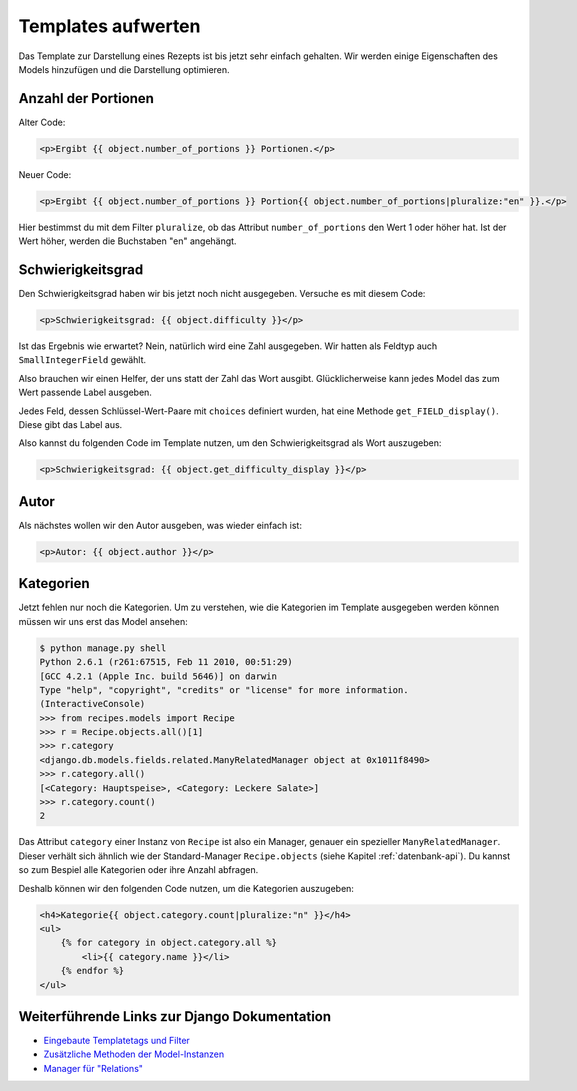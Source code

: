 Templates aufwerten
*******************

Das Template zur Darstellung eines Rezepts ist bis jetzt sehr einfach gehalten. Wir werden einige Eigenschaften des Models hinzufügen und die Darstellung optimieren.

Anzahl der Portionen
====================

Alter Code:

..  code-block:: html+django

    <p>Ergibt {{ object.number_of_portions }} Portionen.</p>

Neuer Code:

..  code-block:: html+django

    <p>Ergibt {{ object.number_of_portions }} Portion{{ object.number_of_portions|pluralize:"en" }}.</p>

Hier bestimmst du mit dem Filter ``pluralize``, ob das Attribut ``number_of_portions`` den Wert 1 oder höher hat. Ist der Wert höher, werden die Buchstaben "en" angehängt.

Schwierigkeitsgrad
==================

Den Schwierigkeitsgrad haben wir bis jetzt noch nicht ausgegeben. Versuche es mit diesem Code:

..  code-block:: html+django

    <p>Schwierigkeitsgrad: {{ object.difficulty }}</p>

Ist das Ergebnis wie erwartet? Nein, natürlich wird eine Zahl ausgegeben. Wir hatten als Feldtyp auch ``SmallIntegerField`` gewählt.

Also brauchen wir einen Helfer, der uns statt der Zahl das Wort ausgibt. Glücklicherweise kann jedes Model das zum Wert passende Label ausgeben.

Jedes Feld, dessen Schlüssel-Wert-Paare mit ``choices`` definiert wurden, hat eine Methode ``get_FIELD_display()``. Diese gibt das Label aus.

Also kannst du folgenden Code im Template nutzen, um den Schwierigkeitsgrad als Wort auszugeben:

..  code-block:: html+django

    <p>Schwierigkeitsgrad: {{ object.get_difficulty_display }}</p>

Autor
=====

Als nächstes wollen wir den Autor ausgeben, was wieder einfach ist:

..  code-block:: html+django

    <p>Autor: {{ object.author }}</p>

Kategorien
==========

Jetzt fehlen nur noch die Kategorien. Um zu verstehen, wie die Kategorien im Template ausgegeben werden können müssen wir uns erst das Model ansehen:

..  code-block:: pycon

    $ python manage.py shell
    Python 2.6.1 (r261:67515, Feb 11 2010, 00:51:29) 
    [GCC 4.2.1 (Apple Inc. build 5646)] on darwin
    Type "help", "copyright", "credits" or "license" for more information.
    (InteractiveConsole)
    >>> from recipes.models import Recipe
    >>> r = Recipe.objects.all()[1]
    >>> r.category
    <django.db.models.fields.related.ManyRelatedManager object at 0x1011f8490>
    >>> r.category.all()
    [<Category: Hauptspeise>, <Category: Leckere Salate>]
    >>> r.category.count()
    2

Das Attribut ``category`` einer Instanz von ``Recipe`` ist also ein Manager, genauer ein spezieller ``ManyRelatedManager``. Dieser verhält sich ähnlich wie der Standard-Manager ``Recipe.objects`` (siehe Kapitel :ref:`datenbank-api`). Du kannst so zum Bespiel alle Kategorien oder ihre Anzahl abfragen.

Deshalb können wir den folgenden Code nutzen, um die Kategorien auszugeben:

..  code-block:: html+django

    <h4>Kategorie{{ object.category.count|pluralize:"n" }}</h4>
    <ul>
        {% for category in object.category.all %}
            <li>{{ category.name }}</li>
        {% endfor %}
    </ul>

Weiterführende Links zur Django Dokumentation
=============================================

* `Eingebaute Templatetags und Filter <http://docs.djangoproject.com/en/1.2/ref/templates/builtins/#ref-templates-builtins>`_
* `Zusätzliche Methoden der Model-Instanzen <http://docs.djangoproject.com/en/1.2/ref/models/instances/#extra-instance-methods>`_
* `Manager für "Relations" <http://docs.djangoproject.com/en/1.2/ref/models/relations/#ref-models-relations>`_
